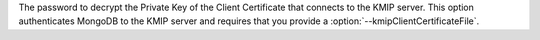 The password to decrypt the Private Key of the Client Certificate that
connects to the KMIP server. This option authenticates
MongoDB to the KMIP server and requires that you provide a
:option:`--kmipClientCertificateFile`.